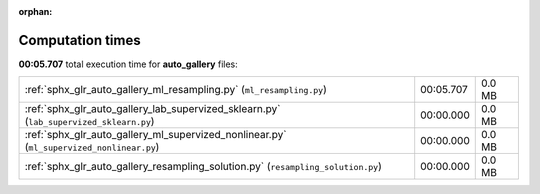 
:orphan:

.. _sphx_glr_auto_gallery_sg_execution_times:

Computation times
=================
**00:05.707** total execution time for **auto_gallery** files:

+------------------------------------------------------------------------------------------+-----------+--------+
| :ref:`sphx_glr_auto_gallery_ml_resampling.py` (``ml_resampling.py``)                     | 00:05.707 | 0.0 MB |
+------------------------------------------------------------------------------------------+-----------+--------+
| :ref:`sphx_glr_auto_gallery_lab_supervized_sklearn.py` (``lab_supervized_sklearn.py``)   | 00:00.000 | 0.0 MB |
+------------------------------------------------------------------------------------------+-----------+--------+
| :ref:`sphx_glr_auto_gallery_ml_supervized_nonlinear.py` (``ml_supervized_nonlinear.py``) | 00:00.000 | 0.0 MB |
+------------------------------------------------------------------------------------------+-----------+--------+
| :ref:`sphx_glr_auto_gallery_resampling_solution.py` (``resampling_solution.py``)         | 00:00.000 | 0.0 MB |
+------------------------------------------------------------------------------------------+-----------+--------+
